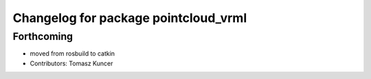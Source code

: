 ^^^^^^^^^^^^^^^^^^^^^^^^^^^^^^^^^^^^^
Changelog for package pointcloud_vrml
^^^^^^^^^^^^^^^^^^^^^^^^^^^^^^^^^^^^^

Forthcoming
-----------
* moved from rosbuild to catkin 
* Contributors: Tomasz Kuncer
